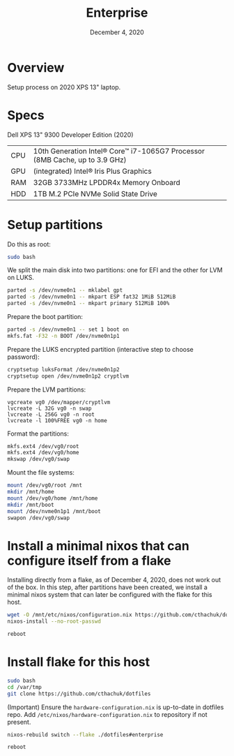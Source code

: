 #+TITLE: Enterprise
#+DATE:  December 4, 2020

* Overview
Setup process on 2020 XPS 13" laptop.

* Specs

Dell XPS 13" 9300 Developer Edition (2020)

| CPU | 10th Generation Intel® Core™ i7-1065G7 Processor (8MB Cache, up to 3.9 GHz) |
| GPU | (integrated) Intel® Iris Plus Graphics                                      |
| RAM | 32GB 3733MHz LPDDR4x Memory Onboard                                         |
| HDD | 1TB M.2 PCIe NVMe Solid State Drive                                         |

* Setup partitions

Do this as root:
#+begin_src sh
sudo bash
#+end_src

We split the main disk into two partitions: one for EFI and the other for LVM on LUKS.

#+begin_src sh
parted -s /dev/nvme0n1 -- mklabel gpt
parted -s /dev/nvme0n1 -- mkpart ESP fat32 1MiB 512MiB
parted -s /dev/nvme0n1 -- mkpart primary 512MiB 100%
#+end_src

Prepare the boot partition:
#+begin_src sh
parted -s /dev/nvme0n1 -- set 1 boot on
mkfs.fat -F32 -n BOOT /dev/nvme0n1p1
#+end_src

Prepare the LUKS encrypted partition (interactive step to choose password):
#+begin_src sh
cryptsetup luksFormat /dev/nvme0n1p2
cryptsetup open /dev/nvme0n1p2 cryptlvm
#+end_src

Prepare the LVM partitions:
#+begin_src 
vgcreate vg0 /dev/mapper/cryptlvm
lvcreate -L 32G vg0 -n swap
lvcreate -L 256G vg0 -n root
lvcreate -l 100%FREE vg0 -n home
#+end_src

Format the partitions:
#+begin_src sh
mkfs.ext4 /dev/vg0/root
mkfs.ext4 /dev/vg0/home
mkswap /dev/vg0/swap
#+end_src

Mount the file systems:
#+begin_src sh
mount /dev/vg0/root /mnt
mkdir /mnt/home
mount /dev/vg0/home /mnt/home
mkdir /mnt/boot
mount /dev/nvme0n1p1 /mnt/boot
swapon /dev/vg0/swap
#+end_src

* Install a minimal nixos that can configure itself from a flake
Installing directly from a flake, as of December 4, 2020, does not work out of the box.  In this step, after partitions have been created, we install a minimal nixos system that can later be configured with the flake for this host.

#+begin_src sh
wget -O /mnt/etc/nixos/configuration.nix https://github.com/cthachuk/dotfiles/hosts/enterprise/pre-configuration.nix 
nixos-install --no-root-passwd 
#+end_src

#+begin_src sh
reboot
#+end_src

* Install flake for this host
#+begin_src sh
sudo bash
cd /var/tmp
git clone https://github.com/cthachuk/dotfiles
#+end_src

(Important) Ensure the ~hardware-configuration.nix~ is up-to-date in dotfiles repo.  Add =/etc/nixos/hardware-configuration.nix= to repository if not present.

#+begin_src sh
nixos-rebuild switch --flake ./dotfiles#enterprise
#+end_src

#+begin_src sh
reboot
#+end_src
